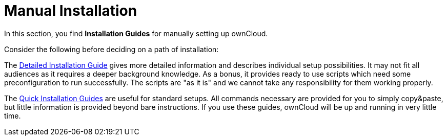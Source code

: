 = Manual Installation

In this section, you find *Installation Guides* for manually setting up ownCloud.

Consider the following before deciding on a path of installation:

The xref:installation/manual_installation/manual_installation.adoc[Detailed Installation Guide] gives more detailed information and describes individual setup
possibilities. It may not fit all audiences as it requires a deeper background knowledge. As a
bonus, it provides ready to use scripts which need some preconfiguration to run successfully.
The scripts are "as it is" and we cannot take any responsibility for them working properly.

The xref:installation/quick_guides/index.adoc[Quick Installation Guides] are useful for standard setups. All commands
necessary are provided for you to simply copy&paste, but little information is provided beyond bare instructions. If you use these guides, ownCloud will be up and running in very little time.
